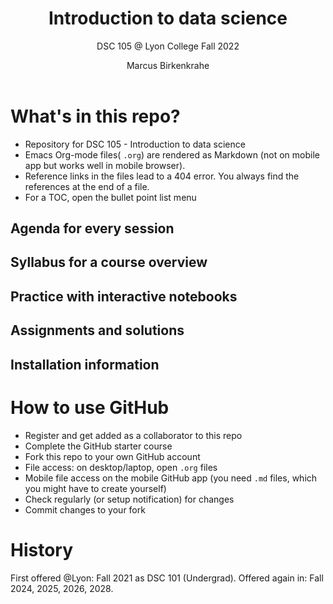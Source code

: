 #+TITLE: Introduction to data science
#+AUTHOR:Marcus Birkenkrahe
#+SUBTITLE: DSC 105 @ Lyon College Fall 2022
#+OPTIONS: toc:nil
* What's in this repo?

  - Repository for DSC 105 - Introduction to data science
  - Emacs Org-mode files( ~.org~) are rendered as Markdown (not on
    mobile app but works well in mobile browser).
  - Reference links in the files lead to a 404 error. You always find
    the references at the end of a file.
  - For a TOC, open the bullet point list menu 

** Agenda for every session
** Syllabus for a course overview
** Practice with interactive notebooks
** Assignments and solutions
** Installation information

* How to use GitHub

  - Register and get added as a collaborator to this repo
  - Complete the GitHub starter course
  - Fork this repo to your own GitHub account
  - File access: on desktop/laptop, open ~.org~ files
  - Mobile file access on the mobile GitHub app (you need ~.md~ files,
    which you might have to create yourself)
  - Check regularly (or setup notification) for changes
  - Commit changes to your fork

* History

   First offered @Lyon: Fall 2021 as DSC 101 (Undergrad). Offered
   again in: Fall 2024, 2025, 2026, 2028.
